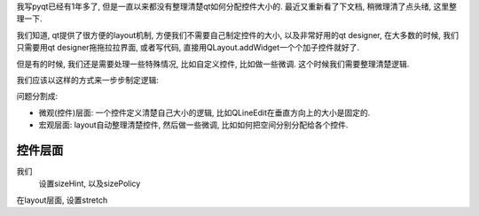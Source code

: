 我写pyqt已经有1年多了, 但是一直以来都没有整理清楚qt如何分配控件大小的. 最近又重新看了下文档, 稍微理清了点头绪, 这里整理一下.

我们知道, qt提供了很方便的layout机制, 方便我们不需要自己制定控件的大小, 以及非常好用的qt designer, 在大多数的时候, 我们只需要用qt designer拖拖拉拉界面, 或者写代码, 直接用QLayout.addWidget一个个加子控件就好了.

但是有的时候, 我们还是需要处理一些特殊情况, 比如自定义控件, 比如做一些微调. 这个时候我们需要整理清楚逻辑.

我们应该以这样的方式来一步步制定逻辑:

问题分割成:

- 微观(控件)层面: 一个控件定义清楚自己大小的逻辑, 比如QLineEdit在垂直方向上的大小是固定的.
- 宏观层面: layout自动整理清楚控件, 然后做一些微调, 比如如何把空间分别分配给各个控件.

控件层面
--------------
我们 
  设置sizeHint, 以及sizePolicy

在layout层面, 设置stretch
